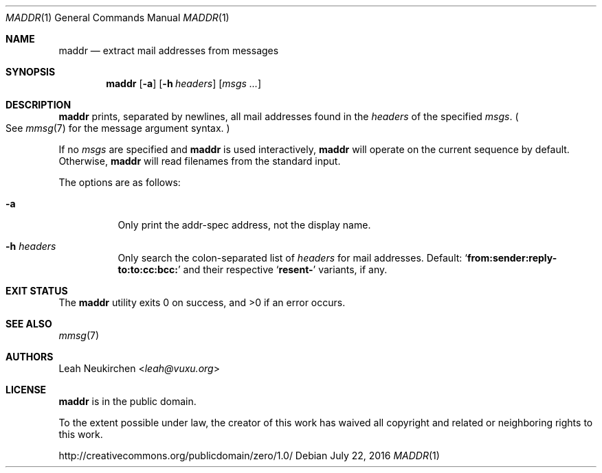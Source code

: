 .Dd July 22, 2016
.Dt MADDR 1
.Os
.Sh NAME
.Nm maddr
.Nd extract mail addresses from messages
.Sh SYNOPSIS
.Nm
.Op Fl a
.Op Fl h Ar headers
.Op Ar msgs\ ...
.Sh DESCRIPTION
.Nm
prints, separated by newlines, all mail addresses found in the
.Ar headers
of the specified
.Ar msgs .
.Po See
.Xr mmsg 7
for the message argument syntax.
.Pc
.Pp
If no
.Ar msgs
are specified
and
.Nm
is used interactively,
.Nm
will operate on the current sequence by default.
Otherwise,
.Nm
will read filenames from the standard input.
.Pp
The options are as follows:
.Bl -tag -width Ds
.It Fl a
Only print the addr-spec address, not the display name.
.It Fl h Ar headers
Only search the colon-separated list of
.Ar headers
for mail addresses.
Default:
.Sq Li from\&:sender\&:reply\&-to\&:to\&:cc\&:bcc\&:
and their respective
.Sq Li resent\&-
variants, if any.
.El
.Sh EXIT STATUS
.Ex -std
.Sh SEE ALSO
.Xr mmsg 7
.Sh AUTHORS
.An Leah Neukirchen Aq Mt leah@vuxu.org
.Sh LICENSE
.Nm
is in the public domain.
.Pp
To the extent possible under law,
the creator of this work
has waived all copyright and related or
neighboring rights to this work.
.Pp
.Lk http://creativecommons.org/publicdomain/zero/1.0/
